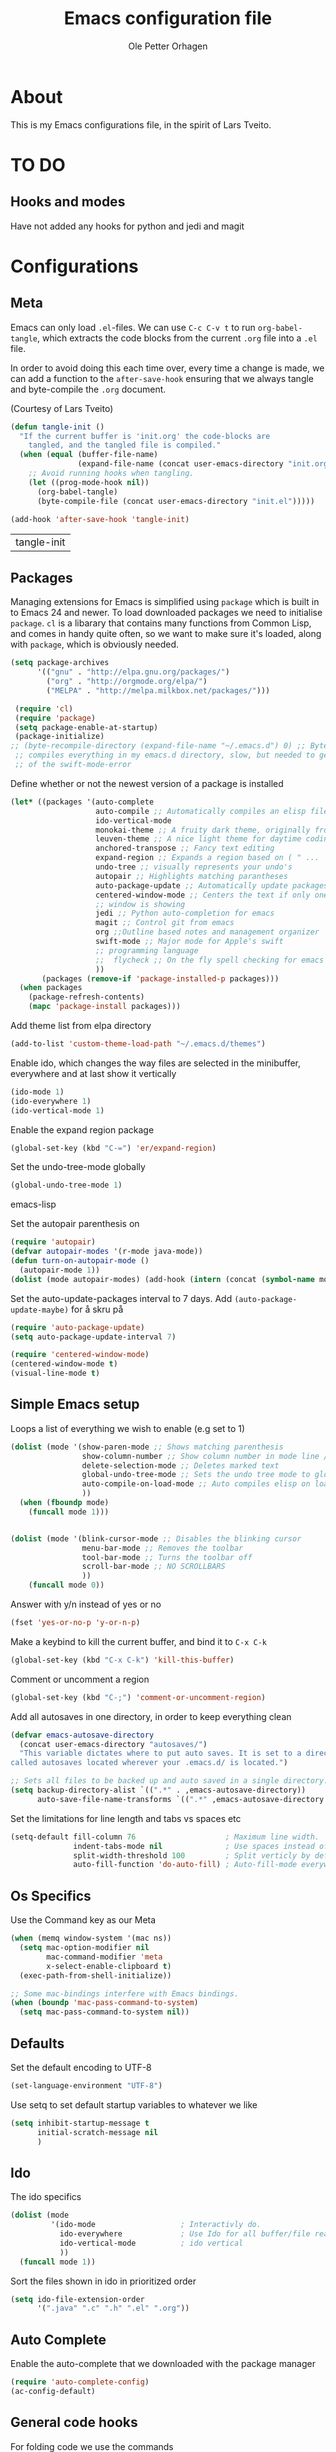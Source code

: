 
#+BABEL: :cache yes
#+PROPERTY: header-args :tangle yes :comments org

#+TITLE: Emacs configuration file
#+AUTHOR: Ole Petter Orhagen

* About
  
  This is my Emacs configurations file, in the  spirit of Lars Tveito.
  
* TO DO
** Hooks and modes
   Have not added any hooks for python and jedi and magit
* Configurations
** Meta

   Emacs can only load =.el=-files. We can use =C-c C-v t= to run
   =org-babel-tangle=, which extracts the code blocks from the current =.org= file
   into a =.el= file.

   In order to avoid doing this each time over, every time a change is made, we can add a
   function to the =after-save-hook= ensuring that we always tangle and byte-compile 
   the =.org= document.

   (Courtesy of Lars Tveito)
    #+BEGIN_SRC emacs-lisp
      (defun tangle-init ()
        "If the current buffer is 'init.org' the code-blocks are
          tangled, and the tangled file is compiled."
        (when (equal (buffer-file-name)
                     (expand-file-name (concat user-emacs-directory "init.org")))
          ;; Avoid running hooks when tangling.
          (let ((prog-mode-hook nil))
            (org-babel-tangle)
            (byte-compile-file (concat user-emacs-directory "init.el")))))

      (add-hook 'after-save-hook 'tangle-init)
    #+END_SRC

    #+RESULTS:
    | tangle-init |

** Packages
   
   Managing extensions for Emacs is simplified using =package= which is built in to
   Emacs 24 and newer. To load downloaded packages we need to initialise =package=.
   =cl= is a libarary that contains many functions from Common Lisp, and comes in handy
   quite often, so we want to make sure it's loaded, along with =package=, which is obviously 
   needed.

    #+BEGIN_SRC emacs-lisp
      (setq package-archives
            '(("gnu" . "http://elpa.gnu.org/packages/")
              ("org" . "http://orgmode.org/elpa/")
              ("MELPA" . "http://melpa.milkbox.net/packages/")))
   #+END_SRC

    #+RESULTS:



   #+BEGIN_SRC emacs-lisp
     (require 'cl)
     (require 'package)
     (setq package-enable-at-startup)
     (package-initialize)
    ;; (byte-recompile-directory (expand-file-name "~/.emacs.d") 0) ;; Byte
     ;; compiles everything in my emacs.d directory, slow, but needed to get rid
     ;; of the swift-mode-error
   #+END_SRC


   Define whether or not the newest version of a package is installed

   #+BEGIN_SRC emacs-lisp
     (let* ((packages '(auto-complete
                        auto-compile ;; Automatically compiles an elisp file
                        ido-vertical-mode
                        monokai-theme ;; A fruity dark theme, originally from sublime ( I think )...
                        leuven-theme ;; A nice light theme for daytime coding
                        anchored-transpose ;; Fancy text editing
                        expand-region ;; Expands a region based on ( " ...
                        undo-tree ;; visually represents your undo's
                        autopair ;; Highlights matching parantheses
                        auto-package-update ;; Automatically update packages at a certain frequency. e.g once a week
                        centered-window-mode ;; Centers the text if only one
                        ;; window is showing
                        jedi ;; Python auto-completion for emacs
                        magit ;; Control git from emacs
                        org ;;Outline based notes and management organizer
                        swift-mode ;; Major mode for Apple's swift
                        ;; programming language
                        ;;  flycheck ;; On the fly spell checking for emacs ;; 
                        ))
            (packages (remove-if 'package-installed-p packages)))
       (when packages
         (package-refresh-contents)
         (mapc 'package-install packages)))
   #+END_SRC

   Add theme list from elpa directory
#+BEGIN_SRC emacs-lisp
  (add-to-list 'custom-theme-load-path "~/.emacs.d/themes")
#+END_SRC
   
   Enable ido, which changes the way files are selected in the minibuffer, everywhere
   and at last show it vertically

   #+BEGIN_SRC emacs-lisp
     (ido-mode 1)
     (ido-everywhere 1)
     (ido-vertical-mode 1)
  #+END_SRC


   Enable the expand region package

   #+BEGIN_SRC emacs-lisp
     (global-set-key (kbd "C-=") 'er/expand-region)
   #+END_SRC
   
   Set the undo-tree-mode globally

   #+BEGIN_SRC emacs-lisp
     (global-undo-tree-mode 1)
   #+END_SRC emacs-lisp
   
   Set the autopair parenthesis on 

   #+BEGIN_SRC emacs-lisp
     (require 'autopair)
     (defvar autopair-modes '(r-mode java-mode))
     (defun turn-on-autopair-mode ()
       (autopair-mode 1))
     (dolist (mode autopair-modes) (add-hook (intern (concat (symbol-name mode) "-hook")) 'turn-on-autopair-mode))
   #+END_SRC
   
   Set the auto-update-packages interval to 7 days. Add =(auto-package-update-maybe)= for å skru på 
   #+BEGIN_SRC emacs-lisp
     (require 'auto-package-update)
     (setq auto-package-update-interval 7)
   #+END_SRC

   #+RESULTS:

   #+BEGIN_SRC emacs-lisp
     (require 'centered-window-mode)
     (centered-window-mode t)
     (visual-line-mode t)
   #+END_SRC

** Simple Emacs setup

   Loops a list of everything we wish to enable (e.g set to 1)

   #+BEGIN_SRC emacs-lisp
     (dolist (mode '(show-paren-mode ;; Shows matching parenthesis
                     show-column-number ;; Show column number in mode line / Genius
                     delete-selection-mode ;; Deletes marked text
                     global-undo-tree-mode ;; Sets the undo tree mode to global
                     auto-compile-on-load-mode ;; Auto compiles elisp on load
                     )) 
       (when (fboundp mode)
         (funcall mode 1)))
                     
                     
   #+END_SRC

   #+BEGIN_SRC emacs-lisp
     (dolist (mode '(blink-cursor-mode ;; Disables the blinking cursor
                     menu-bar-mode ;; Removes the toolbar
                     tool-bar-mode ;; Turns the toolbar off
                     scroll-bar-mode ;; NO SCROLLBARS
                     ))
         (funcall mode 0))
   #+END_SRC
  

   Answer with y/n instead of yes or no
   #+BEGIN_SRC emacs-lisp
     (fset 'yes-or-no-p 'y-or-n-p)
   #+END_SRC

   Make a keybind to kill the current buffer, and bind it to =C-x C-k=
   #+BEGIN_SRC emacs-lisp
     (global-set-key (kbd "C-x C-k") 'kill-this-buffer)
   #+END_SRC

   Comment or uncomment a region
   #+BEGIN_SRC emacs-lisp
     (global-set-key (kbd "C-;") 'comment-or-uncomment-region)
   #+END_SRC
   
   Add all autosaves in one directory, in order to keep everything clean
   #+BEGIN_SRC emacs-lisp
     (defvar emacs-autosave-directory
       (concat user-emacs-directory "autosaves/")
       "This variable dictates where to put auto saves. It is set to a directory
     called autosaves located wherever your .emacs.d/ is located.")

     ;; Sets all files to be backed up and auto saved in a single directory.
     (setq backup-directory-alist `((".*" . ,emacs-autosave-directory))
           auto-save-file-name-transforms `((".*" ,emacs-autosave-directory t)))
   #+END_SRC

Set the limitations for line length and tabs vs spaces etc
#+BEGIN_SRC emacs-lisp
  (setq-default fill-column 76                    ; Maximum line width.
                indent-tabs-mode nil              ; Use spaces instead of tabs.
                split-width-threshold 100         ; Split verticly by default.
                auto-fill-function 'do-auto-fill) ; Auto-fill-mode everywhere.
#+END_SRC

** Os Specifics
   Use the Command key as our Meta
   #+BEGIN_SRC emacs-lisp
     (when (memq window-system '(mac ns))
       (setq mac-option-modifier nil
             mac-command-modifier 'meta
             x-select-enable-clipboard t)
       (exec-path-from-shell-initialize))
   #+END_SRC

   #+BEGIN_SRC emacs-lisp
     ;; Some mac-bindings interfere with Emacs bindings.
     (when (boundp 'mac-pass-command-to-system)
       (setq mac-pass-command-to-system nil))
   #+END_SRC

** Defaults
   
   Set the default encoding to UTF-8
   #+BEGIN_SRC emacs-lisp
     (set-language-environment "UTF-8")
   #+END_SRC
   Use setq to set default startup variables to whatever we like
   #+BEGIN_SRC emacs-lisp
     (setq inhibit-startup-message t
           initial-scratch-message nil
           )
   #+END_SRC
** Ido
   The ido specifics

   #+BEGIN_SRC emacs-lisp
     (dolist (mode
              '(ido-mode                   ; Interactivly do.
                ido-everywhere             ; Use Ido for all buffer/file reading.
                ido-vertical-mode          ; ido vertical
                ))
       (funcall mode 1))
    #+END_SRC
   
  Sort the files shown in ido in prioritized order

  #+BEGIN_SRC emacs-lisp
    (setq ido-file-extension-order
          '(".java" ".c" ".h" ".el" ".org"))
  #+END_SRC
   
** Auto Complete

    Enable the auto-complete that we downloaded with the package manager

   #+BEGIN_SRC emacs-lisp
     (require 'auto-complete-config)
     (ac-config-default)
   #+END_SRC
 
** General code hooks
     
   For folding code we use the commands
   #+BEGIN_SRC emacs-lisp
     (defun hideshow-on ()
       (local-set-key (kbd "C-c <right>") 'hs-show-block)
       (local-set-key (kbd "C-c <left>") 'hs-hide-block)
       (local-set-key (kbd "C-c <up>") 'hs-hide-level)
       (local-set-key (kbd "C-c <down>") 'hs-show-all)
       (hs-minor-mode t))
   #+END_SRC

   And then add the hook to all C-like languages
   #+BEGIN_SRC emacs-lisp
     (add-hook 'c-mode-common-hook 'hideshow-on)
   #+END_SRC


   The tidy function is an absolute gem. It Indents everything properly, and removes wasted
   whitespace. Couldn't live without it
   #+BEGIN_SRC emacs-lisp
     (defun tidy ()
       (interactive)
       (let ((beg (if (region-active-p) (region-beginning) (point-min)))
             (end (if (region-active-p) (region-end) (point-max))))
         (whitespace-cleanup)
         (indent-region beg end nil)
         (untabify beg end)))
   #+END_SRC

   Now bind the tidy function to =<C-tab>=
   #+BEGIN_SRC emacs-lisp
     (global-set-key (kbd "<C-tab>") 'tidy)
   #+END_SRC
   
   Enable multiple cursors  
   #+BEGIN_SRC emacs-lisp
     (global-set-key (kbd "C-S-c C-S-c") 'mc/edit-lines)
     (global-set-key (kbd "C->") 'mc/mark-next-like-this)
     (global-set-key (kbd "C-<") 'mc/mark-previous-like-this)
     (global-set-key (kbd "C-c C-<") 'mc/mark-all-like-this)
   #+END_SRC

   Does not show the compilation buffer, unless there is an error
   #+BEGIN_SRC emacs-lisp
     (require 'cl)


     (defun brian-compile-finish (buffer outstr)
       (unless (string-match "finished" outstr)
         (switch-to-buffer-other-window buffer))
       t)

     (setq compilation-finish-functions 'brian-compile-finish)


     (defadvice compilation-start
         (around inhibit-display
                 (command &optional mode name-function highlight-regexp)) 
       (if (not (string-match "^\\(find\\|grep\\)" command))
           (flet ((display-buffer)
                  (set-window-point)
                  (goto-char)) 
             (fset 'display-buffer 'ignore)
             (fset 'goto-char 'ignore)
             (fset 'set-window-point 'ignore)
             (save-window-excursion 
               ad-do-it))
         ad-do-it))

     (ad-activate 'compilation-start)
   #+END_SRC

   Add a function to bind the revert-buffer function
   #+BEGIN_SRC emacs-lisp
     (global-set-key (kbd "C-x C->") 'revert-buffer)
   #+END_SRC
   
** Compilation
   Add a compile hook for all c-like languages
   #+BEGIN_SRC emacs-lisp
     (defun c-setup()
       (local-set-key (kbd "C-c C-c") 'compile))
   #+END_SRC
   
   And now add the hook to all c-modes
   #+BEGIN_SRC emacs-lisp
     (add-hook 'c-mode-common-hook 'c-setup)
   #+END_SRC

** Java-mode specifics

   Defines the shortcuts used in java

    #+BEGIN_SRC emacs-lisp
      (defun java-shortcuts ()
        (define-abbrev-table 'java-mode-abbrev-table
          '(("psvm" "public static void main(String[] args) {" nil 0)
            ("sin" "Scanner myScanner = new Scanner(" nil 0)
            ("sop" "System.out.printf" nil 0)
            ("sopl" "System.out.println" nil 0)))
        (abbrev-mode t))
   #+END_SRC
   
   Now we add the hook to be used in java only
   #+BEGIN_SRC emacs-lisp
     (add-hook 'java-mode-hook 'java-shortcuts)
   #+END_SRC

 Defines a function that compiles java files, and binds it to =C-c C-c=
   #+BEGIN_SRC emacs-lisp
     (defun java-setup ()
       (set (make-variable-buffer-local 'compile-command)
            (concat "javac " (buffer-name)))
       (local-set-key (kbd "C-c C-c") 'compile))
   #+END_SRC

   Then we add the java hook
   #+BEGIN_SRC emacs-lisp
     (add-hook 'java-mode-hook 'java-setup)
   #+END_SRC

** My own Java-hooks
    
    Runs the current java buffer in the emacs terminal

    #+BEGIN_SRC emacs-lisp
      (defun run-java-buffer ()
        (interactive)
        (eshell-command (concat "java " (substring (buffer-name) 0 -5)))
        (local-set-key (kbd "<f6>") 'run-java-buffer))

   #+END_SRC

    A function that binds replace-string to a keybind =undecided=

    #+BEGIN_SRC emacs-lisp
         (defun java-string-replace ()
           (local-set-key (kbd "C-r") 'java-string-replace))
   #+END_SRC

   #+BEGIN_SRC emacs-lisp
     (add-hook 'java-mode-hook 'java-string-replace)
   #+END_SRC 
** C
   As we have already made sure that the yasnippet and auto-complete
   packages are loaded, 

   #+BEGIN_SRC emacs-lisp
     (add-hook 'c-mode--hook
       (lambda() 
         (local-set-key  (kbd "C-c o") 'ff-find-other-file)))
   #+END_SRC

** Python
   
   Set the version to use, currently 3.4
   #+BEGIN_SRC emacs-lisp
     (setq python-shell-interpreter "/usr/local/bin/python3.4")
   #+END_SRC

   Setup jedi 
   #+BEGIN_SRC emacs-lisp
     (add-hook 'python-mode-hook 'jedi:setup)
     (setq jedi:complete-on-dot t)                 ; optional
   #+END_SRC
   
** Self written stuff
   
** Org Mode

   Setup the org mode so that the source code is themed as they would in
   their native mode

   #+BEGIN_SRC emacs-lisp
        (setq org-src-fontify-natively t
           org-confirm-babel-evaluate nil)
   #+END_SRC 

   Add support for java in org-mode

   #+BEGIN_SRC emacs-lisp
     (org-babel-do-load-languages
         'org-babel-load-languages '((python . t) (java . t)))
   #+END_SRC

   Setup agenda and org-links, copy with =C-c l= and
   paste with =C-c C-l=
   Also note the handy =C-u C-c C-l=

   #+BEGIN_SRC emacs-lisp
  (define-key global-map "\C-cl" 'org-store-link)
  (define-key global-map "\C-ca" 'org-agenda)
  (setq org-log-done t)
   #+END_SRC
   
** Magit
   magit bind magit-status to =C-x g=
   #+BEGIN_SRC emacs-lisp
     (global-set-key (kbd "C-x g") 'magit-status)
   #+END_SRC
   
** Swift

   Add flycheck to the swift mode
   #+BEGIN_SRC emacs-lisp
     (require 'flycheck)
     (add-to-list 'flycheck-checkers 'swift)
   #+END_SRC
   
   Add an abbrev table for auto-complete (?)

   You can run the command `swift-mode-run-repl' with =C-c C-z=

   #+BEGIN_SRC emacs-lisp
     (add-hook 'swift-mode-hook 'autopair-on)
   #+END_SRC

   Add a the swift language to the auto-complete-list (Auto-Complete
   package)

   #+BEGIN_SRC emacs-lisp
     (add-to-list 'ac-modes 'swift-mode)
   #+END_SRC


** XCode Integration

   Add a method from
   http://bretthutley.com/programming/emacs/integrating-emacs-and-xcode/
   to integrate compilation with xCode build

   #+BEGIN_SRC emacs-lisp

     (defun bh-compile ()
       (interactive)
       (let ((df (directory-files "."))
             (has-proj-file nil)
             )
         (while (and df (not has-proj-file))
           (let ((fn (car df)))
             (if (> (length fn) 10)
                 (if (string-equal (substring fn -10) ".xcodeproj")
                     (setq has-proj-file t)
                   )
               )
             )
           (setq df (cdr df))
           )
         (if has-proj-file
             (compile "xcodebuild -configuration Debug")
           (compile "make")
           )
         )
       )
   #+END_SRC

   Now add it to the swift mode, and keybind it to our usual compile =C-c
   C-c=

   #+BEGIN_SRC emacs-lisp
     (defun swift-xcode-compile()
       (local-set-key (kbd "C-c C-c") 'bh-compile))
   #+END_SRC

   #+BEGIN_SRC emacs-lisp
     (add-hook 'swift-mode-hook 'swift-xcode-compile)
   #+END_SRC
   
* Beautify
** Themes
     Now choose a colour theme - Monokai for now   
   #+BEGIN_SRC emacs-lisp
     (load-theme 'monokai t)
   #+END_SRC

     Disables themes that are selected using =M-x load-theme=, so that there
     is litter left hanging from the old theme
   #+BEGIN_SRC emacs-lisp
     (defadvice load-theme
       (before disable-before-load (theme &optional no-confirm no-enable) activate) 
       (mapc 'disable-theme custom-enabled-themes))
   #+END_SRC
   
** Fonts  

   Changes the default font
 
    #+BEGIN_SRC emacs-lisp
      (if (member "Source Code Pro" (font-family-list))
        (set-face-attribute 'default nil :font "Source Code Pro-13")
      (set-frame-parameter nil 'font "DejaVu Sans Mono-12"))

   #+END_SRC


  

   
